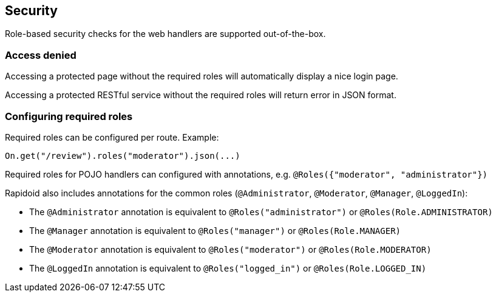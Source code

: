 ## Security

Role-based security checks for the web handlers are supported out-of-the-box.

### Access denied

Accessing a protected page without the required roles will automatically display a nice login page.

Accessing a protected RESTful service without the required roles will return error in JSON format.

### Configuring required roles

Required roles can be configured per route. Example:

```java
On.get("/review").roles("moderator").json(...)
```

Required roles for POJO handlers can configured with annotations, e.g. `@Roles({"moderator", "administrator"})`

Rapidoid also includes annotations for the common roles (`@Administrator`, `@Moderator`, `@Manager`, `@LoggedIn`):

- The `@Administrator` annotation is equivalent to `@Roles("administrator")` or `@Roles(Role.ADMINISTRATOR)`
- The `@Manager` annotation is equivalent to `@Roles("manager")` or `@Roles(Role.MANAGER)`
- The `@Moderator` annotation is equivalent to `@Roles("moderator")` or `@Roles(Role.MODERATOR)`
- The `@LoggedIn` annotation is equivalent to `@Roles("logged_in")` or `@Roles(Role.LOGGED_IN)`
